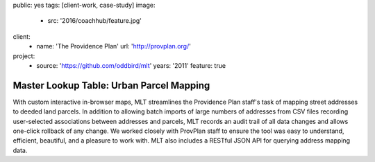 public: yes
tags: [client-work, case-study]
image:
  - src: '2016/coachhub/feature.jpg'
client:
  - name: 'The Providence Plan'
    url: 'http://provplan.org/'
project:
  - source: 'https://github.com/oddbird/mlt'
    years: '2011'
    feature: true


Master Lookup Table: Urban Parcel Mapping
=========================================

With custom interactive in-browser maps,
MLT streamlines the Providence Plan staff's task
of mapping street addresses to deeded land parcels.
In addition to allowing batch imports
of large numbers of addresses from CSV files
recording user-selected associations between addresses and parcels,
MLT records an audit trail of all data changes
and allows one-click rollback of any change.
We worked closely with ProvPlan staff
to ensure the tool was easy to understand,
efficient, beautiful, and a pleasure to work with.
MLT also includes a RESTful JSON API
for querying address mapping data.
